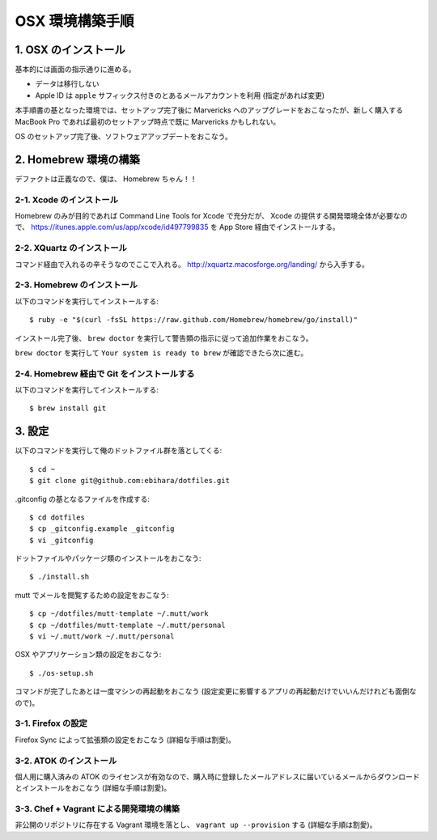 ================
OSX 環境構築手順
================

1. OSX のインストール
=====================

基本的には画面の指示通りに進める。

* データは移行しない
* Apple ID は ``apple`` サフィックス付きのとあるメールアカウントを利用 (指定があれば変更)

本手順書の基となった環境では、セットアップ完了後に Marvericks へのアップグレードをおこなったが、新しく購入する MacBook Pro であれば最初のセットアップ時点で既に Marvericks かもしれない。

OS のセットアップ完了後、ソフトウェアアップデートをおこなう。

2. Homebrew 環境の構築
======================

デファクトは正義なので、僕は、 Homebrew ちゃん！！

2-1. Xcode のインストール
-------------------------

Homebrew のみが目的であれば Command Line Tools for Xcode で充分だが、 Xcode の提供する開発環境全体が必要なので、 https://itunes.apple.com/us/app/xcode/id497799835 を App Store 経由でインストールする。

2-2. XQuartz のインストール
---------------------------

コマンド経由で入れるの辛そうなのでここで入れる。 http://xquartz.macosforge.org/landing/ から入手する。

2-3. Homebrew のインストール
----------------------------

以下のコマンドを実行してインストールする::

    $ ruby -e "$(curl -fsSL https://raw.github.com/Homebrew/homebrew/go/install)"

インストール完了後、 ``brew doctor`` を実行して警告類の指示に従って追加作業をおこなう。

``brew doctor`` を実行して ``Your system is ready to brew`` が確認できたら次に進む。

2-4. Homebrew 経由で Git をインストールする
-------------------------------------------

以下のコマンドを実行してインストールする::

    $ brew install git

3. 設定
=======

以下のコマンドを実行して俺のドットファイル群を落としてくる::

    $ cd ~
    $ git clone git@github.com:ebihara/dotfiles.git

.gitconfig の基となるファイルを作成する::

    $ cd dotfiles
    $ cp _gitconfig.example _gitconfig
    $ vi _gitconfig

ドットファイルやパッケージ類のインストールをおこなう::

    $ ./install.sh

mutt でメールを閲覧するための設定をおこなう::

    $ cp ~/dotfiles/mutt-template ~/.mutt/work
    $ cp ~/dotfiles/mutt-template ~/.mutt/personal
    $ vi ~/.mutt/work ~/.mutt/personal

OSX やアプリケーション類の設定をおこなう::

    $ ./os-setup.sh

コマンドが完了したあとは一度マシンの再起動をおこなう (設定変更に影響するアプリの再起動だけでいいんだけれども面倒なので)。

3-1. Firefox の設定
-------------------

Firefox Sync によって拡張類の設定をおこなう (詳細な手順は割愛)。

3-2. ATOK のインストール
------------------------

個人用に購入済みの ATOK のライセンスが有効なので、購入時に登録したメールアドレスに届いているメールからダウンロードとインストールをおこなう (詳細な手順は割愛)。

3-3. Chef + Vagrant による開発環境の構築
----------------------------------------

非公開のリポジトリに存在する Vagrant 環境を落とし、 ``vagrant up --provision`` する (詳細な手順は割愛)。
